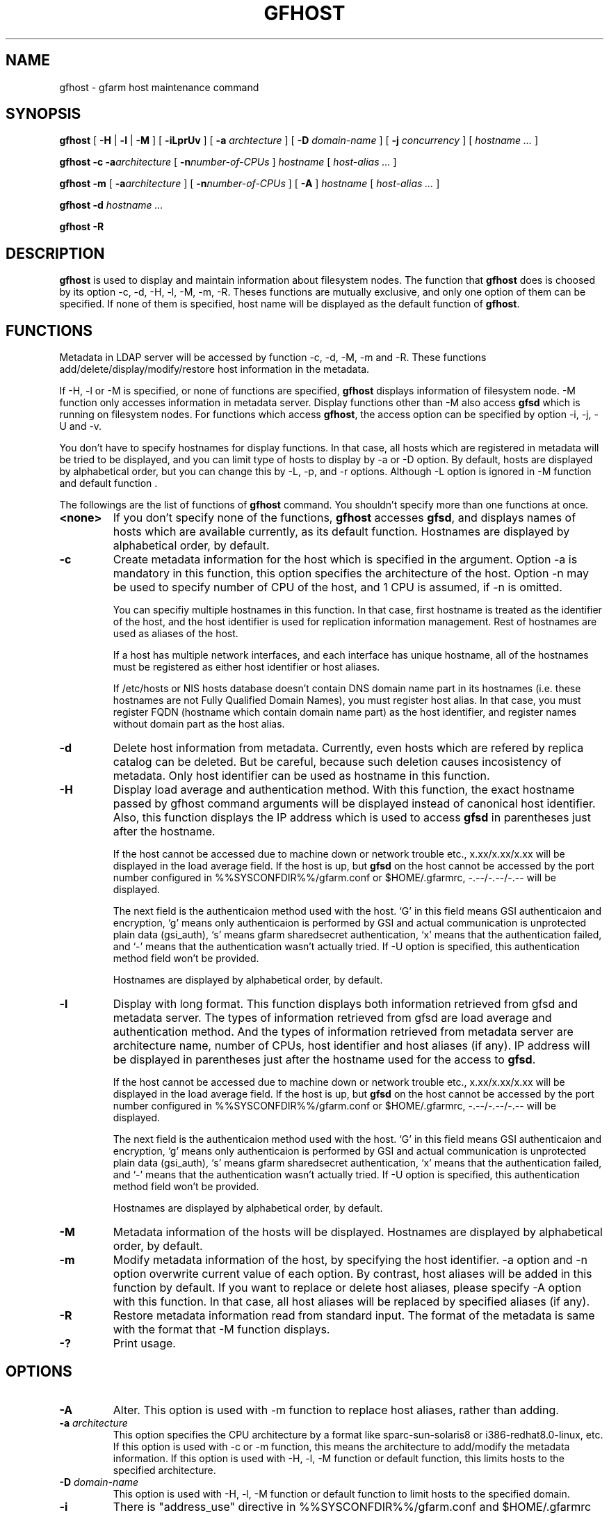 .\" This manpage has been automatically generated by docbook2man 
.\" from a DocBook document.  This tool can be found at:
.\" <http://shell.ipoline.com/~elmert/comp/docbook2X/> 
.\" Please send any bug reports, improvements, comments, patches, 
.\" etc. to Steve Cheng <steve@ggi-project.org>.
.TH "GFHOST" "1" "22 August 2003" "Gfarm" ""

.SH NAME
gfhost \- gfarm host maintenance command
.SH SYNOPSIS

\fBgfhost\fR [ \fB-H\fR | \fB-l\fR | \fB-M\fR ] [ \fB-iLprUv\fR ] [ \fB-a \fIarchtecture\fB\fR ] [ \fB-D \fIdomain-name\fB\fR ] [ \fB-j \fIconcurrency\fB\fR ] [ \fB\fIhostname\fB\fR\fI ...\fR ]


\fBgfhost\fR \fB-c\fR \fB-a\fIarchitecture\fB\fR [ \fB-n\fInumber-of-CPUs\fB\fR ] \fB\fIhostname\fB\fR [ \fB\fIhost-alias\fB\fR\fI ...\fR ]


\fBgfhost\fR \fB-m\fR [ \fB-a\fIarchitecture\fB\fR ] [ \fB-n\fInumber-of-CPUs\fB\fR ] [ \fB-A\fR ] \fB\fIhostname\fB\fR [ \fB\fIhost-alias\fB\fR\fI ...\fR ]


\fBgfhost\fR \fB-d\fR \fB\fIhostname\fB\fR\fI ...\fR


\fBgfhost\fR \fB-R\fR

.SH "DESCRIPTION"
.PP
\fBgfhost\fR is used to display and maintain
information about filesystem nodes. The function that 
\fBgfhost\fR does is choosed by its option -c, -d,
-H, -l, -M, -m, -R.
Theses functions are mutually exclusive, and only one option
of them can be specified.
If none of them is specified, host name will be displayed as
the default function of \fBgfhost\fR.
.SH "FUNCTIONS"
.PP
Metadata in LDAP server will be accessed by function -c, -d, -M, -m and
-R. These functions add/delete/display/modify/restore host information
in the metadata.
.PP
If -H, -l or -M is specified, or none of functions are specified,
\fBgfhost\fR displays information of filesystem node.
-M function only accesses information in metadata server.
Display functions other than -M also access \fBgfsd\fR
which is running on filesystem nodes. For functions which access
\fBgfhost\fR, the access option can be specified
by option -i, -j, -U and -v.
.PP
You don't have to specify hostnames for display functions.
In that case, all hosts which are registered in metadata will be
tried to be displayed, and you can limit type of hosts to display
by -a or -D option.
By default, hosts are displayed by alphabetical order, but you can
change this by -L, -p, and -r options. Although -L option is ignored
in -M function  and default function
\&.
.PP
The followings are the list of functions of \fBgfhost\fR
command. You shouldn't specify more than one functions at once.
.TP
\fB<none>\fR
If you don't specify none of the functions,
\fBgfhost\fR accesses \fBgfsd\fR,
and displays names of hosts which are available currently,
as its default function.
Hostnames are displayed by alphabetical order, by default.
.TP
\fB-c\fR
Create metadata information for the host which is specified
in the argument.
Option -a is mandatory in this function, this option specifies
the architecture of the host.
Option -n may be used to specify number of CPU of the host,
and 1 CPU is assumed, if -n is omitted.

You can specifiy multiple hostnames in this function.
In that case, first hostname is treated as the identifier of
the host, and the host identifier is used for replication
information management. Rest of hostnames are used as aliases
of the host.

If a host has multiple network interfaces, and each interface
has unique hostname, all of the hostnames must be registered
as either host identifier or host aliases.

If /etc/hosts or NIS hosts database doesn't contain DNS domain
name part in its hostnames (i.e. these hostnames are not Fully
Qualified Domain Names), you must register host alias.
In that case, you must register FQDN (hostname which contain
domain name part) as the host identifier, and 
register names without domain part as the host alias.
.TP
\fB-d\fR
Delete host information from metadata.
Currently, even hosts which are refered by
replica catalog can be deleted. But be careful, because
such deletion causes incosistency of metadata.
Only host identifier can be used as hostname
in this function.
.TP
\fB-H\fR
Display load average and authentication method.
With this function, the exact hostname passed by gfhost command
arguments will be displayed instead of canonical host identifier.
Also, this function displays the IP address which is used to
access \fBgfsd\fR in parentheses just after the hostname.

If the host cannot be accessed due to machine down or
network trouble etc., x.xx/x.xx/x.xx will be displayed in
the load average field.
If the host is up, but \fBgfsd\fR on the host
cannot be accessed by the port number configured in
%%SYSCONFDIR%%/gfarm.conf or $HOME/.gfarmrc, -.--/-.--/-.-- will be
displayed.

The next field is the authenticaion method used with the host.
`G' in this field means GSI authenticaion and encryption,
`g' means only authenticaion is performed by GSI and
actual communication is unprotected plain data (gsi_auth),
`s' means gfarm sharedsecret authentication,
`x' means that the authentication failed,
and `-' means that the authentication wasn't actually tried.
If -U option is specified, this authentication method field
won't be provided.

Hostnames are displayed by alphabetical order, by default.
.TP
\fB-l\fR
Display with long format.
This function displays both information retrieved from gfsd
and metadata server.
The types of information retrieved from gfsd are load average and
authentication method.
And the types of information retrieved from metadata server are
architecture name, number of CPUs, host identifier
and host aliases (if any).
IP address will be displayed in parentheses just after the
hostname used for the access to \fBgfsd\fR.

If the host cannot be accessed due to machine down or
network trouble etc., x.xx/x.xx/x.xx will be displayed in
the load average field.
If the host is up, but \fBgfsd\fR on the host
cannot be accessed by the port number configured in
%%SYSCONFDIR%%/gfarm.conf or $HOME/.gfarmrc, -.--/-.--/-.-- will be
displayed.

The next field is the authenticaion method used with the host.
`G' in this field means GSI authenticaion and encryption,
`g' means only authenticaion is performed by GSI and
actual communication is unprotected plain data (gsi_auth),
`s' means gfarm sharedsecret authentication,
`x' means that the authentication failed,
and `-' means that the authentication wasn't actually tried.
If -U option is specified, this authentication method field
won't be provided.

Hostnames are displayed by alphabetical order, by default.
.TP
\fB-M\fR
Metadata information of the hosts will be displayed.
Hostnames are displayed by alphabetical order, by default.
.TP
\fB-m\fR
Modify metadata information of the host, by specifying
the host identifier.
-a option and -n option overwrite current value of each option.
By contrast, host aliases will be added in this function by default.
If you want to replace or delete host aliases, please specify
-A option with this function. In that case, all host aliases
will be replaced by specified aliases (if any).
.TP
\fB-R\fR
Restore metadata information read from standard input.
The format of the metadata is same with the format
that -M function displays.
.TP
\fB-?\fR
Print usage.
.SH "OPTIONS"
.TP
\fB-A\fR
Alter. This option is used with -m function to replace
host aliases, rather than adding.
.TP
\fB-a \fIarchitecture\fB\fR
This option specifies the CPU architecture by a format like
sparc-sun-solaris8 or i386-redhat8.0-linux, etc.
If this option is used with -c or -m function, this means
the architecture to add/modify the metadata information.
If this option is used with -H, -l, -M function or default function,
this limits hosts to the specified architecture.
.TP
\fB-D \fIdomain-name\fB\fR
This option is used with -H, -l, -M function or default function
to limit hosts to the specified domain.
.TP
\fB-i\fR
There is "address_use" directive in %%SYSCONFDIR%%/gfarm.conf and
$HOME/.gfarmrc to give priorities of network addresses
for gfarm access.
This directive works with \fBgfhost\fR command,
but will be ignored, if you specified -i option with
\fBgfhost\fR.
.TP
\fB-j \fIconcurrency\fB\fR
This option specifies concurrency used for the access to
\fBgfsd\fR.
The default value is 10.
.TP
\fB-L\fR
Sort by load average order. This option is effective only with
-H and -l function .
.TP
\fB-n \fInumber-of-CPUs\fB\fR
This option is used with -c or -m function, and specifies
number of CPUs of the host.
.TP
\fB-p\fR
Plain order. This option stops sorting on -H, -l, -M function
or default function.
With -M function, command argument order (if any), or
order that metadata server answers is used for a display.
With -H, -l function or default function, the result
is displayed with the order that each \fBgfsd\fR answers.
.TP
\fB-r\fR
Reverse the order of sort.
.TP
\fB-U\fR
Suppress authentication attempts by TCP, and only query
load average by UDP.
This option only makes sense, if you specified -H or -l function,
or if you don't specify any function. This option has effect to
make gfhost command run faster.
If -H or -l function is specified, this option makes the 
authentication method field disappear.
.TP
\fB-v\fR
-H, -l function and default function don't produce any error
report about the \fBgfsd\fR accesss.
Such error report will be produced by this option.
.SH "SEE ALSO"
.PP
\fBgfarm.conf\fR(5),
\fBgfsd\fR(8)
